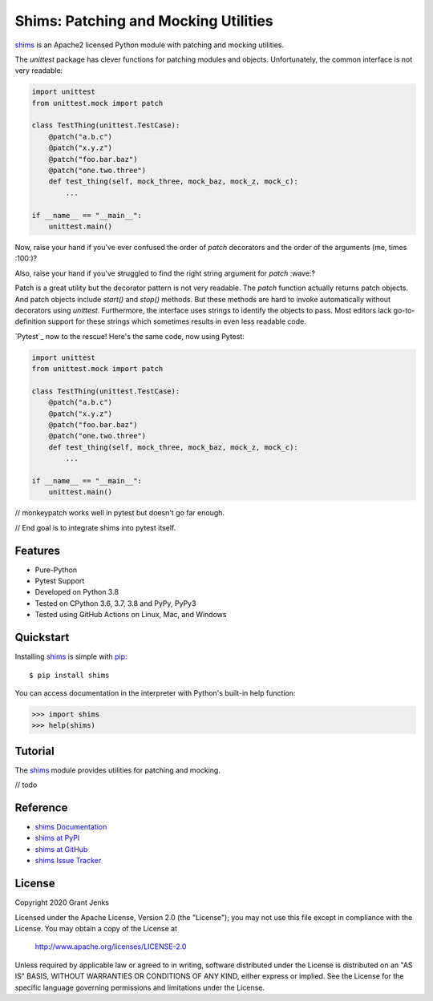 Shims: Patching and Mocking Utilities
=====================================

`shims`_ is an Apache2 licensed Python module with patching and mocking
utilities.

The `unittest` package has clever functions for patching modules and
objects. Unfortunately, the common interface is not very readable:

.. code-block:: python

   import unittest
   from unittest.mock import patch

   class TestThing(unittest.TestCase):
       @patch("a.b.c")
       @patch("x.y.z")
       @patch("foo.bar.baz")
       @patch("one.two.three")
       def test_thing(self, mock_three, mock_baz, mock_z, mock_c):
           ...

   if __name__ == "__main__":
       unittest.main()

Now, raise your hand if you've ever confused the order of `patch` decorators
and the order of the arguments (me, times :100:)?

Also, raise your hand if you've struggled to find the right string argument for
`patch` :wave:?

Patch is a great utility but the decorator pattern is not very readable. The
`patch` function actually returns patch objects. And patch objects include
`start()` and `stop()` methods. But these methods are hard to invoke
automatically without decorators using `unittest`. Furthermore, the interface
uses strings to identify the objects to pass. Most editors lack
go-to-definition support for these strings which sometimes results in even less
readable code.

`Pytest`_ now to the rescue! Here's the same code, now using Pytest:

.. code-block:: python

   import unittest
   from unittest.mock import patch

   class TestThing(unittest.TestCase):
       @patch("a.b.c")
       @patch("x.y.z")
       @patch("foo.bar.baz")
       @patch("one.two.three")
       def test_thing(self, mock_three, mock_baz, mock_z, mock_c):
           ...

   if __name__ == "__main__":
       unittest.main()

// monkeypatch works well in pytest but doesn't go far enough.

// End goal is to integrate shims into pytest itself.


Features
--------

- Pure-Python
- Pytest Support
- Developed on Python 3.8
- Tested on CPython 3.6, 3.7, 3.8 and PyPy, PyPy3
- Tested using GitHub Actions on Linux, Mac, and Windows

.. image:: https://github.com/grantjenks/python-shims/workflows/integration/badge.svg
   :target: http://www.grantjenks.com/docs/shims/


Quickstart
----------

Installing `shims`_ is simple with `pip <http://www.pip-installer.org/>`_::

  $ pip install shims

You can access documentation in the interpreter with Python's built-in help
function:

.. code-block:: python

   >>> import shims
   >>> help(shims)


Tutorial
--------

The `shims`_ module provides utilities for patching and mocking.

// todo


Reference
---------

* `shims Documentation`_
* `shims at PyPI`_
* `shims at GitHub`_
* `shims Issue Tracker`_

.. _`shims Documentation`: http://www.grantjenks.com/docs/shims/
.. _`shims at PyPI`: https://pypi.python.org/pypi/shims/
.. _`shims at GitHub`: https://github.com/grantjenks/python-shims/
.. _`shims Issue Tracker`: https://github.com/grantjenks/python-shims/issues/


License
-------

Copyright 2020 Grant Jenks

Licensed under the Apache License, Version 2.0 (the "License"); you may not use
this file except in compliance with the License.  You may obtain a copy of the
License at

    http://www.apache.org/licenses/LICENSE-2.0

Unless required by applicable law or agreed to in writing, software distributed
under the License is distributed on an "AS IS" BASIS, WITHOUT WARRANTIES OR
CONDITIONS OF ANY KIND, either express or implied.  See the License for the
specific language governing permissions and limitations under the License.

.. _`shims`: http://www.grantjenks.com/docs/shims/
